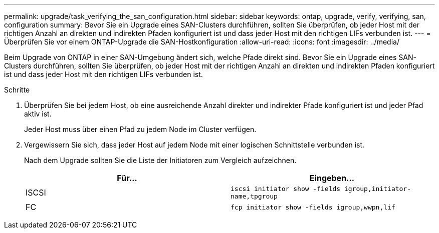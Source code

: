 ---
permalink: upgrade/task_verifying_the_san_configuration.html 
sidebar: sidebar 
keywords: ontap, upgrade, verify, verifying, san, configuration 
summary: Bevor Sie ein Upgrade eines SAN-Clusters durchführen, sollten Sie überprüfen, ob jeder Host mit der richtigen Anzahl an direkten und indirekten Pfaden konfiguriert ist und dass jeder Host mit den richtigen LIFs verbunden ist. 
---
= Überprüfen Sie vor einem ONTAP-Upgrade die SAN-Hostkonfiguration
:allow-uri-read: 
:icons: font
:imagesdir: ../media/


[role="lead"]
Beim Upgrade von ONTAP in einer SAN-Umgebung ändert sich, welche Pfade direkt sind. Bevor Sie ein Upgrade eines SAN-Clusters durchführen, sollten Sie überprüfen, ob jeder Host mit der richtigen Anzahl an direkten und indirekten Pfaden konfiguriert ist und dass jeder Host mit den richtigen LIFs verbunden ist.

.Schritte
. Überprüfen Sie bei jedem Host, ob eine ausreichende Anzahl direkter und indirekter Pfade konfiguriert ist und jeder Pfad aktiv ist.
+
Jeder Host muss über einen Pfad zu jedem Node im Cluster verfügen.

. Vergewissern Sie sich, dass jeder Host auf jedem Node mit einer logischen Schnittstelle verbunden ist.
+
Nach dem Upgrade sollten Sie die Liste der Initiatoren zum Vergleich aufzeichnen.

+
[cols="2*"]
|===
| Für... | Eingeben... 


 a| 
ISCSI
 a| 
`iscsi initiator show -fields igroup,initiator-name,tpgroup`



 a| 
FC
 a| 
`fcp initiator show -fields igroup,wwpn,lif`

|===

